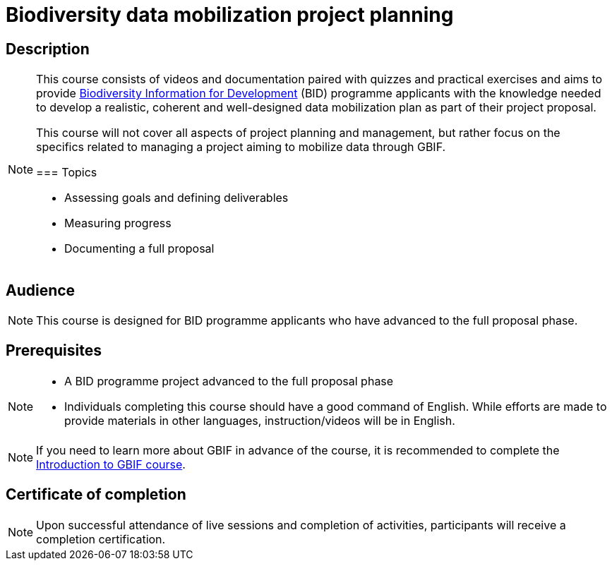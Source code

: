 = Biodiversity data mobilization project planning

== Description

[NOTE.description]
====
This course consists of videos and documentation paired with quizzes and practical exercises and aims to provide https://www.gbif.org/bid[Biodiversity Information for Development^] (BID) programme applicants with the knowledge needed to develop a realistic, coherent and well-designed data mobilization plan as part of their project proposal.

This course will not cover all aspects of project planning and management, but rather focus on the specifics related to managing a project aiming to mobilize data through GBIF.

=== Topics

* Assessing goals and defining deliverables
* Measuring progress
* Documenting a full proposal
====

== Audience

[NOTE.trainers]
====
This course is designed for BID programme applicants who have advanced to the full proposal phase. 
====
  
== Prerequisites

[NOTE.prep]
====
* A BID programme project advanced to the full proposal phase
* Individuals completing this course should have a good command of English. While efforts are made to provide materials in other languages, instruction/videos will be in English.
====

[NOTE]
If you need to learn more about GBIF in advance of the course, it is recommended to complete the https://docs.gbif.org/course-introduction-to-gbif[Introduction to GBIF course^].

== Certificate of completion

[NOTE.complete]
====
Upon successful attendance of live sessions and completion of activities, participants will receive a completion certification.
====